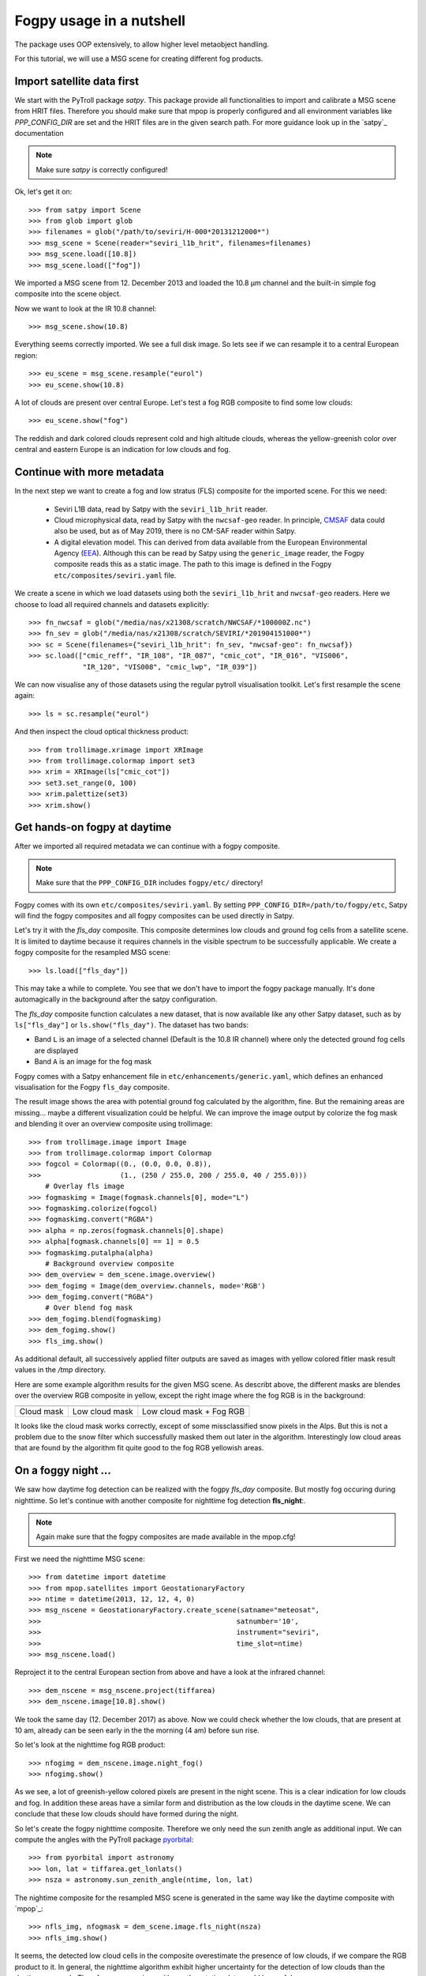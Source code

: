 ============
 Fogpy usage in a nutshell
============

The package uses OOP extensively, to allow higher level metaobject handling.

For this tutorial, we will use a MSG scene for creating different 
fog products.

Import satellite data first
===========================

We start with the PyTroll package *satpy*. This package provide all functionalities 
to import and calibrate a MSG scene from HRIT files. Therefore you should make sure 
that mpop is properly configured and all environment variables like *PPP_CONFIG_DIR* 
are set and the HRIT files are in the given search path. For more guidance look up 
in the `satpy`_ documentation

.. _satpy: http://satpy.readthedocs.io/en/latest/install.html#getting-the-files-and-installing-them/

.. note::
	Make sure *satpy* is correctly configured!

Ok, let's get it on::

    >>> from satpy import Scene
    >>> from glob import glob
    >>> filenames = glob("/path/to/seviri/H-000*20131212000*")
    >>> msg_scene = Scene(reader="seviri_l1b_hrit", filenames=filenames)
    >>> msg_scene.load([10.8])
    >>> msg_scene.load(["fog"])

We imported a MSG scene from  12. December 2013 and loaded the 10.8 µm channel
and the built-in simple fog composite into the scene object.

Now we want to look at the IR 10.8 channel::

	>>> msg_scene.show(10.8)

.. image:: ./fogpy_docu_example_1.png

Everything seems correctly imported. We see a full disk image. So lets see if we can resample it to a central European region::

	>>> eu_scene = msg_scene.resample("eurol")
	>>> eu_scene.show(10.8)

.. image:: ./fogpy_docu_example_2.png

A lot of clouds are present over central Europe. Let's test a fog RGB composite to find some low clouds:: 

	>>> eu_scene.show("fog")

.. image:: ./fogpy_docu_example_3.png

The reddish and dark colored clouds represent cold and high altitude clouds, 
whereas the yellow-greenish color over central and eastern Europe is an indication for low clouds and fog.

Continue with more metadata
===========================

In the next step we want to create a fog and low stratus (FLS) composite
for the imported scene.  For this we need:

  * Seviri L1B data, read by Satpy with the ``seviri_l1b_hrit`` reader.
  * Cloud microphysical data, read by Satpy with the ``nwcsaf-geo`` reader.
    In principle, `CMSAF`_ data could also be used, but as of May 2019, there
    is no CM-SAF reader within Satpy.
  * A digital elevation model.  This can derived from data available from 
    the European Environmental Agency (`EEA`_).
    Although this can be read by Satpy using
    the ``generic_image`` reader, the Fogpy composite reads this as a static
    image.  The path to this image is defined in the Fogpy
    ``etc/composites/seviri.yaml`` file.

We create a scene in which we load
datasets using both the ``seviri_l1b_hrit`` and ``nwcsaf-geo`` readers.
Here we choose to load all required channels and datasets explicitly::

	>>> fn_nwcsaf = glob("/media/nas/x21308/scratch/NWCSAF/*100000Z.nc")
	>>> fn_sev = glob("/media/nas/x21308/scratch/SEVIRI/*201904151000*")
	>>> sc = Scene(filenames={"seviri_l1b_hrit": fn_sev, "nwcsaf-geo": fn_nwcsaf})
	>>> sc.load(["cmic_reff", "IR_108", "IR_087", "cmic_cot", "IR_016", "VIS006",
	             "IR_120", "VIS008", "cmic_lwp", "IR_039"])


.. _EEA: https://www.eea.europa.eu/data-and-maps/data/copernicus-land-monitoring-service-eu-dem
.. _satpy: https://github.com/pytroll/satpy

.. image:: ./fogpy_docu_example_5.png
	:scale: 74 %

We can now visualise any of those datasets using the regular pytroll
visualisation toolkit.  Let's first resample the scene again::

    >>> ls = sc.resample("eurol")

And then inspect the cloud optical thickness product::

    >>> from trollimage.xrimage import XRImage
    >>> from trollimage.colormap import set3
    >>> xrim = XRImage(ls["cmic_cot"])
    >>> set3.set_range(0, 100)
    >>> xrim.palettize(set3)
    >>> xrim.show()

.. _CMSAF: www.cmsaf.eu
.. _pyresample: https://github.com/pytroll/pyresample
.. _trollimage: http://trollimage.readthedocs.io/en/latest/

.. image:: ./fogpy_docu_example_6.png

Get hands-on fogpy at daytime
=================================

After we imported all required metadata we can continue with a fogpy composite.

.. note::
	Make sure that the ``PPP_CONFIG_DIR`` includes ``fogpy/etc/`` directory!

Fogpy comes with its own ``etc/composites/seviri.yaml``.
By setting ``PPP_CONFIG_DIR=/path/to/fogpy/etc``, Satpy will find the fogpy
composites and all fogpy composites can be used directly in Satpy.

Let's try it with the *fls_day* composite.  This composite determines
low clouds and ground fog cells from a satellite scene.  It is limited
to daytime because it requires channels in the visible spectrum to be
successfully applicable.  We create a fogpy composite for the resampled
MSG scene::

    >>> ls.load(["fls_day"])

This may take a while to complete.
You see that we don't have to import the fogpy package manually.
It's done automagically in the background after the satpy configuration.

The *fls_day* composite function calculates a new dataset, that is now
available like any other Satpy dataset, such as by ``ls["fls_day"]``
or ``ls.show("fls_day")``.
The dataset has two bands:
 
- Band ``L`` is an image of a selected channel (Default is the 10.8 IR channel) where only the detected ground fog cells are displayed
- Band ``A`` is an image for the fog mask

Fogpy comes with a Satpy enhancement file in
``etc/enhancements/generic.yaml``, which defines an enhanced visualisation
for the Fogpy ``fls_day`` composite.

.. FIXME: documentation updated up to here

.. image:: ./fogpy_docu_example_10.png

The result image shows the area with potential ground fog calculated
by the algorithm, fine.  But the remaining areas are missing... maybe
a different visualization could be helpful.  We can improve the image
output by colorize the fog mask and blending it over an overview composite
using trollimage::

	>>> from trollimage.image import Image
	>>> from trollimage.colormap import Colormap
	>>> fogcol = Colormap((0., (0.0, 0.0, 0.8)),
   	>>> 	              (1., (250 / 255.0, 200 / 255.0, 40 / 255.0)))
	    # Overlay fls image
	>>> fogmaskimg = Image(fogmask.channels[0], mode="L")
	>>> fogmaskimg.colorize(fogcol)
	>>> fogmaskimg.convert("RGBA")
	>>> alpha = np.zeros(fogmask.channels[0].shape)
	>>> alpha[fogmask.channels[0] == 1] = 0.5
	>>> fogmaskimg.putalpha(alpha)
	    # Background overview composite
	>>> dem_overview = dem_scene.image.overview()
	>>> dem_fogimg = Image(dem_overview.channels, mode='RGB')
	>>> dem_fogimg.convert("RGBA")
	    # Over blend fog mask
	>>> dem_fogimg.blend(fogmaskimg)
	>>> dem_fogimg.show()    	              
	>>> fls_img.show()

.. image:: ./fogpy_docu_example_11.png

As additional default, all successively applied filter outputs are saved as images with yellow colored fitler mask result values in the */tmp* directory.

Here are some example algorithm results for the given MSG scene. 
As describt above, the different masks are blendes over the overview RGB composite in yellow, except the right image where the fog RGB is in the background:

+----------------------------------------+----------------------------------------+----------------------------------------+
| .. image:: ./fogpy_docu_example_13.png | .. image:: ./fogpy_docu_example_12.png | .. image:: ./fogpy_docu_example_14.png |
+----------------------------------------+----------------------------------------+----------------------------------------+
|              Cloud mask                |               Low cloud mask           |         Low cloud mask + Fog RGB       |
+----------------------------------------+----------------------------------------+----------------------------------------+

It looks like the cloud mask works correctly, except of some missclassified snow pixels in the Alps.
But this is not a problem due to the snow filter which successfully masked them out later in the algorithm. 
Interestingly low cloud areas that are found by the algorithm fit quite good to the fog RGB yellowish areas.

On a foggy night ... 
=================================

We saw how daytime fog detection can be realized with the fogpy *fls_day* composite.
But mostly fog occuring during nighttime. So let's continue with another composite
for nighttime fog detection **fls_night**:.

.. note::
	Again make sure that the fogpy composites are made available in the mpop.cfg!

First we need the nighttime MSG scene::

    >>> from datetime import datetime
    >>> from mpop.satellites import GeostationaryFactory
    >>> ntime = datetime(2013, 12, 12, 4, 0)
    >>> msg_nscene = GeostationaryFactory.create_scene(satname="meteosat",
    >>>                                               satnumber='10',
    >>>                                               instrument="seviri",
    >>>                                               time_slot=ntime)
    >>> msg_nscene.load()

Reproject it to the central European section from above and have a look at the infrared channel::
 
    >>> dem_nscene = msg_nscene.project(tiffarea)
    >>> dem_nscene.image[10.8].show()

.. image:: ./fogpy_docu_nexample_1.png

We took the same day (12. December 2017) as above. Now we could check whether the low
clouds, that are present at 10 am, already can be seen early in the the morning (4 am) before sun rise.

So let's look at the nighttime fog RGB product::

    >>> nfogimg = dem_nscene.image.night_fog()
    >>> nfogimg.show()

.. image:: ./fogpy_docu_nexample_2.png

As we see, a lot of greenish-yellow colored pixels are present in the night scene. 
This is a clear indication for low clouds and fog. In addition these areas have a similar form and
distribution as the low clouds in the daytime scene.
We can conclude that these low clouds should have formed during the night.
 
So let's create the fogpy nighttime composite.
Therefore we only need the sun zenith angle as additional input. We can compute the angles with the PyTroll package `pyorbital`_::

    >>> from pyorbital import astronomy
    >>> lon, lat = tiffarea.get_lonlats()
    >>> nsza = astronomy.sun_zenith_angle(ntime, lon, lat)

The nightime composite for the resampled MSG scene
is generated in the same way like the daytime composite with `mpop`_::

    >>> nfls_img, nfogmask = dem_scene.image.fls_night(nsza)
    >>> nfls_img.show()

.. image:: ./fogpy_docu_nexample_3.png

.. _pyorbital: https://github.com/pytroll/pyorbital

It seems, the detected low cloud cells in the composite overestimate the presence of low clouds,
if we compare the RGB product to it. In general, the nighttime algorithm exhibit higher uncertainty for the detection of low
clouds than the daytime approach. Therefore a comparison with weather station data could be useful.

Gimme some ground truth!
========================

Fogpy features some additional utilities for validation and comparison attempts.
This include methods to plot weather station data from Bufr files over the FLS image results.
The Bufr data is thereby processed by the `trollbufr`_ PyTroll package and the images are generated with `trollimage`_.
Here we load visibility data from German weather stations for the nighttime scene::
    
    >>> import os
    >>> from fogpy.utils import add_synop
        # Define search path for bufr file
    >>> bufr_dir = '/path/to/bufr/file/'
    >>> nbufr_file = "result_{}_synop.bufr".format(ntime.strftime("%Y%m%d%H%M"))
    >>> inbufrn = os.path.join(bufr_dir, nbufr_file)
        # Create station image
    >>> station_nimg = add_synop.add_to_image(nfls_img, tiffarea, ntime, inbufrn, ptsize=4)
    >>> station_nimg.show()

.. image:: ./fogpy_docu_nexample_4.png
|
.. image:: ./fogcolbar.png
	:scale: 60 %

.. _trollbufr: https://github.com/alexmaul/trollbufr

The red dots represent fog reports with visibilities below 1000 meters (compare with legend),
whereas green dots show high visibility situations at ground level.
We see that low clouds, classified by the nighttime algorithm not always correspond to ground fog.
Here the station data is a useful addition to distinguish between ground fog and low stratus.

At daytime we can make the same comparison with station data::

    >>> bufr_file = "result_{}_synop.bufr".format(time.strftime("%Y%m%d%H%M"))
    >>> inbufr = os.path.join(bufr_dir, bufr_file)
        # Create station image
    >>> station_img = add_synop.add_to_image(fls_img, tiffarea, time, inbufr, ptsize=4)
    >>> station_img.show()

.. image:: ./fogpy_docu_example_15.png

We see that the low cloud area in Northern Germany has not been classified as ground fog by the algorithm,
whereas the southern part fits quite good to the station data.
Furthermore some mountain stations within the area of the ground fog mask exhibit high visibilities.
This difference is induced by the averaged evelation from the DEM, the deviated lower cloud height and the 
real altitude of the station which could lie above the expected cloud top.
In addition the low cloud top height assignment can exhibit uncertainty in cases where a elevation 
based height assignment is not possible and a fixed temperature gradient approach is applied.  
These missclassifications could be improved by using ground station visibility data 
as algorithm input. The usage of station data as additional filter could refine the ground fog mask.

Luckily we can use the StationFusionFilter class from fogpy to combine the satellite mask with ground 
station visibility data. We use several dataset that had been calculated through out the tour as filter input
and plot the filter result::

    >>> from fogpy.filters import StationFusionFilter
        # Define filter input
    >>> flsoutmask = np.array(fogmask.channels[0], dtype=bool)
    >>> filterinput = {'ir108': dem_scene[10.8].data,
    >>>                'ir039': dem_scene[3.9].data,
    >>>                'lowcloudmask': flsoutask,
    >>>                'elev': elevation.image_data,
    >>>                'bufrfile': inbufr,
    >>>                'time': time,
    >>>                'area': tiffarea}
        # Create fusion filter
    >>> stationfilter = StationFusionFilter(dem_scene[10.8].data, **filterinput)
    >>> stationfilter.apply()
    >>> stationfilter.plot_filter()

.. image:: ./fogpy_docu_example_16.png

The data fusion revise the low cloud clusters in Northern Germany and East Europe as ground fog again.
The filter uses ground station data to correct false classification and add missing ground fog cases 
by utilising a DEM based interpolation. Furthermore cases under high clouds are also extrapolated by 
elevation information. This cloud lead to low cloud confidence levels. For example the fog mask over
France and England. The applicatin of this filter should be limited to a region for which station data
is available to achieve a high qualitiy data fusion product. In this case the area should be cropped to
Germany, which can be done by setting the *limit* attribute to *True*::

    >>> filterinput['limit'] = True
        # Create fusion filter with limited region
    >>> stationfilter = StationFusionFilter(dem_scene[10.8].data, **filterinput)
    >>> stationfilter.apply()
    >>> stationfilter.plot_filter()

.. image:: ./fogpy_docu_example_17.png
    :scale: 120 %

The output is now limited automagically to the area for which station data is available. 

The above station fusion filter example can be used to code any other filter application in fogpy.
The command sequence more or less looks like the same: 
 
 - Prepare filter input
 - Instantiate filter class object
 - Run the filter
 - Enjoy the results 

All available filters are listed in the chapter :ref:`filters`. Whereas the algorithms that can be directly
applied to PyTroll *Scene* objects can be found in the :ref:`algorithms` section. 
